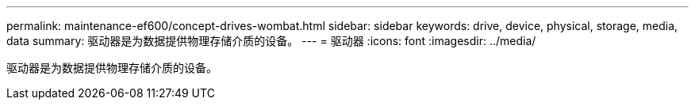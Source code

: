 ---
permalink: maintenance-ef600/concept-drives-wombat.html 
sidebar: sidebar 
keywords: drive, device, physical, storage, media, data 
summary: 驱动器是为数据提供物理存储介质的设备。 
---
= 驱动器
:icons: font
:imagesdir: ../media/


[role="lead"]
驱动器是为数据提供物理存储介质的设备。
